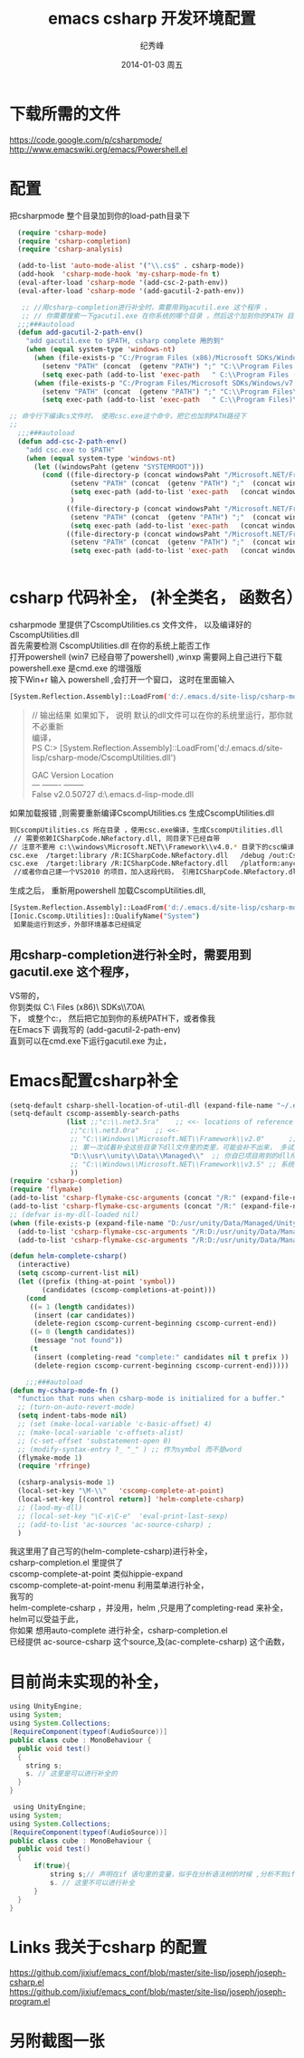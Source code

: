 # -*- coding:utf-8 -*-
#+LANGUAGE:  zh
#+TITLE:     emacs csharp 开发环境配置
#+AUTHOR:    纪秀峰
#+EMAIL:     jixiuf@gmail.com
#+DATE:     2014-01-03 周五
#+DESCRIPTION:emacs csharp 开发环境配置
#+KEYWORDS:csharp emacs
#+OPTIONS:   H:2 num:nil toc:t \n:t @:t ::t |:t ^:nil -:t f:t *:t <:t
#+OPTIONS:   TeX:t LaTeX:t skip:nil d:nil todo:t pri:nil
#+FILETAGS:
* 下载所需的文件
  https://code.google.com/p/csharpmode/
  http://www.emacswiki.org/emacs/Powershell.el
* 配置
   把csharpmode 整个目录加到你的load-path目录下
    # (expand-file-name "~/.emacs.d/site-lisp/csharp-mode/") 我是放到这个目录下
#+BEGIN_SRC emacs-lisp
    (require 'csharp-mode)
    (require 'csharp-completion)
    (require 'csharp-analysis)

    (add-to-list 'auto-mode-alist '("\\.cs$" . csharp-mode))
    (add-hook  'csharp-mode-hook 'my-csharp-mode-fn t)
    (eval-after-load 'csharp-mode '(add-csc-2-path-env))
    (eval-after-load 'csharp-mode '(add-gacutil-2-path-env))

     ;; //用csharp-completion进行补全时，需要用到gacutil.exe 这个程序 ，
     ;; // 你需要搜索一下gacutil.exe 在你系统的哪个目录 ，然后这个加到你的PATH 目录下，或像我这样，
    ;;;###autoload
    (defun add-gacutil-2-path-env()
      "add gacutil.exe to $PATH, csharp complete 用的到"
      (when (equal system-type 'windows-nt)
        (when (file-exists-p "C:/Program Files (x86)/Microsoft SDKs/Windows/v7.0A/Bin")
          (setenv "PATH" (concat  (getenv "PATH") ";" "C:\\Program Files (x86)\\Microsoft SDKs\\Windows\\v7.0A\\Bin"))
          (setq exec-path (add-to-list 'exec-path   " C:\\Program Files (x86)\\Microsoft SDKs\\Windows\\v7.0A\\Bin")))
        (when (file-exists-p "C:/Program Files/Microsoft SDKs/Windows/v7.0A/Bin")
          (setenv "PATH" (concat  (getenv "PATH") ";" "C:\\Program Files\\Microsoft SDKs\\Windows\\v7.0A\\Bin"))
          (setq exec-path (add-to-list 'exec-path   " C:\\Program Files)\\Microsoft SDKs\\Windows\\v7.0A\\Bin")))))

  ;; 命令行下编译cs文件时， 使用csc.exe这个命令，把它也加到PATH路径下
  ;;
    ;;;###autoload
    (defun add-csc-2-path-env()
      "add csc.exe to $PATH"
      (when (equal system-type 'windows-nt)
        (let ((windowsPaht (getenv "SYSTEMROOT")))
          (cond ((file-directory-p (concat windowsPaht "/Microsoft.NET/Framework/v3.5"))
                 (setenv "PATH" (concat  (getenv "PATH") ";"  (concat windowsPaht "\\Microsoft.NET\\Framework\\v3.5\\")))
                 (setq exec-path (add-to-list 'exec-path   (concat windowsPaht "\\Microsoft.NET\\Framework\\v3.5\\")))
                 )
                ((file-directory-p (concat windowsPaht "/Microsoft.NET/Framework/v4.0.30319"))
                 (setenv "PATH" (concat  (getenv "PATH") ";"  (concat windowsPaht "\\Microsoft.NET\\Framework\\v4.0.30319\\")))
                 (setq exec-path (add-to-list 'exec-path   (concat windowsPaht "\\Microsoft.NET\\Framework\\v4.0.30319\\"))))
                ((file-directory-p (concat windowsPaht "/Microsoft.NET/Framework/v2.0.50727"))
                 (setenv "PATH" (concat  (getenv "PATH") ";"  (concat windowsPaht "\\Microsoft.NET\\Framework\\v2.0.50727\\")))
                 (setq exec-path (add-to-list 'exec-path   (concat windowsPaht "\\Microsoft.NET\\Framework\\v2.0.50727\\"))))))))


#+END_SRC
* csharp 代码补全， (补全类名， 函数名）
  csharpmode 里提供了CscompUtilities.cs 文件文件， 以及编译好的
  CscompUtilities.dll
  首先需要检测 CscompUtilities.dll 在你的系统上能否工作
  打开powershell (win7 已经自带了powershell) ,winxp 需要网上自己进行下载
  powershell.exe 是cmd.exe 的增强版
  按下Win+r 输入 powershell ,会打开一个窗口，  这时在里面输入
  #+BEGIN_SRC sh
  [System.Reflection.Assembly]::LoadFrom('d:/.emacs.d/site-lisp/csharp-mode/CscompUtilities.dll')
  #+END_SRC
  #+BEGIN_QUOTE
  // 输出结果 如果如下， 说明 默认的dll文件可以在你的系统里运行，那你就不必重新
  编译，
  PS C:\Users\Administrator> [System.Reflection.Assembly]::LoadFrom('d:/.emacs.d/site-lisp/csharp-mode/CscompUtilities.dll')

  GAC    Version        Location
  ---    -------        --------
  False  v2.0.50727     d:\.emacs.d\site-lisp\csharp-mode\CscompUtilities.dll
  #+END_QUOTE
   如果加载报错 ,则需要重新编译CscompUtilities.cs 生成CscompUtilities.dll
#+BEGIN_SRC sh
 到CscompUtilities.cs 所在目录 ，使用csc.exe编译，生成CscompUtilities.dll
  // 需要依赖ICSharpCode.NRefactory.dll, 同目录下已经自带
 // 注意不要用 c:\\windows\Microsoft.NET\\Framework\\v4.0.* 目录下的csc编译， 似乎版本太高， 用3.5 应该可以
 csc.exe  /target:library /R:ICSharpCode.NRefactory.dll   /debug /out:CscompUtilities.dll  CscompUtilities.cs
 csc.exe  /target:library /R:ICSharpCode.NRefactory.dll   /platform:anycpu  /out:CscompUtilities.dll  CscompUtilities.cs
  //或者你自己建一个VS2010 的项目，加入这段代码， 引用ICSharpCode.NRefactory.dll,利用VS2010进行编译，(我用vs2005打开CscompUtilities.cs报错)
#+END_SRC
生成之后， 重新用powershell 加载CscompUtilities.dll,
#+BEGIN_SRC sh
 [System.Reflection.Assembly]::LoadFrom('d:/.emacs.d/site-lisp/csharp-mode/CscompUtilities.dll')
 [Ionic.Cscomp.Utilities]::QualifyName("System")
  如果能运行到这步，外部环境基本已经搞定
#+END_SRC


** 用csharp-completion进行补全时，需要用到gacutil.exe 这个程序，
   VS带的，
  你到类似 C:\\Program Files (x86)\\Microsoft SDKs\\Windows\\v7.0A\\Bin目录下找
  下， 或整个c:\盘搜一下， 然后把它加到你的系统PATH下，或者像我
  在Emacs下 调我写的 (add-gacutil-2-path-env)
  直到可以在cmd.exe下运行gacutil.exe 为止，
*  Emacs配置csharp补全
#+BEGIN_SRC emacs-lisp
  (setq-default csharp-shell-location-of-util-dll (expand-file-name "~/.emacs.d/site-lisp/csharp-mode/"))
  (setq-default cscomp-assembly-search-paths
                (list ;;"c:\\.net3.5ra"    ;; <<- locations of reference assemblies
                 ;;"c:\\.net3.0ra"    ;; <<-
                 ;; "C:\\Windows\\Microsoft.NET\\Framework\\v2.0"      ;; <<- location of .NET Framework assemblies
                 ;; 第一次试着补全这些目录下dll文件里的类里，可能会补不出来， 多试几次就好了
                 "D:\\usr\\unity\\Data\\Managed\\"  ;; 你自已项目用到的dll所在的路径
                 ;; "C:\\Windows\\Microsoft.NET\\Framework\\v3.5" ;; 系统路径 似乎不用加入
                 ))
  (require 'csharp-completion)
  (require 'flymake)
  (add-to-list 'csharp-flymake-csc-arguments (concat "/R:" (expand-file-name "~/.emacs.d/site-lisp/csharp-mode/CscompUtilities.dll")))
  (add-to-list 'csharp-flymake-csc-arguments (concat "/R:" (expand-file-name "~/.emacs.d/site-lisp/csharp-mode/ICSharpCode.NRefactory.dll")))
  ;; (defvar is-my-dll-loaded nil)
  (when (file-exists-p (expand-file-name "D:/usr/unity/Data/Managed/UnityEngine.dll"))
    (add-to-list 'csharp-flymake-csc-arguments "/R:D:/usr/unity/Data/Managed/UnityEngine.dll")
    (add-to-list 'csharp-flymake-csc-arguments "/R:D:/usr/unity/Data/Managed/UnityEditor.dll"))

  (defun helm-complete-csharp()
    (interactive)
    (setq cscomp-current-list nil)
    (let ((prefix (thing-at-point 'symbol))
          (candidates (cscomp-completions-at-point)))
      (cond
       ((= 1 (length candidates))
        (insert (car candidates))
        (delete-region cscomp-current-beginning cscomp-current-end))
       ((= 0 (length candidates))
        (message "not found"))
       (t
        (insert (completing-read "complete:" candidates nil t prefix ))
        (delete-region cscomp-current-beginning cscomp-current-end)))))

      ;;;###autoload
  (defun my-csharp-mode-fn ()
    "function that runs when csharp-mode is initialized for a buffer."
    ;; (turn-on-auto-revert-mode)
    (setq indent-tabs-mode nil)
    ;; (set (make-local-variable 'c-basic-offset) 4)
    ;; (make-local-variable 'c-offsets-alist)
    ;; (c-set-offset 'substatement-open 0)
    ;; (modify-syntax-entry ?_ "_" ) ;; 作为symbol 而不是word
    (flymake-mode 1)
    (require 'rfringe)

    (csharp-analysis-mode 1)
    (local-set-key "\M-\\"   'cscomp-complete-at-point)
    (local-set-key [(control return)] 'helm-complete-csharp)
    ;; (laod-my-dll)
    ;; (local-set-key "\C-x\C-e"  'eval-print-last-sexp)
    ;; (add-to-list 'ac-sources 'ac-source-csharp) ;
    )
#+END_SRC
我这里用了自己写的(helm-complete-csharp)进行补全，
csharp-completion.el 里提供了
   cscomp-complete-at-point 类似hippie-expand
   cscomp-complete-at-point-menu 利用菜单进行补全，
我写的
helm-complete-csharp ，并没用，helm ,只是用了completing-read 来补全，
helm可以受益于此，
你如果 想用auto-complete 进行补全，csharp-completion.el
已经提供 ac-source-csharp 这个source,及(ac-complete-csharp) 这个函数，

* 目前尚未实现的补全，
  #+BEGIN_SRC java
    using UnityEngine;
    using System;
    using System.Collections;
    [RequireComponent(typeof(AudioSource))]
    public class cube : MonoBehaviour {
      public void test()
      {
        string s;
        s. // 这里是可以进行补全的
      }
    }
  #+END_SRC
 #+BEGIN_SRC java
    using UnityEngine;
   using System;
   using System.Collections;
   [RequireComponent(typeof(AudioSource))]
   public class cube : MonoBehaviour {
     public void test()
     {
         if(true){
             string s;// 声明在if 语句里的变量，似乎在分析语法树的时候 ,分析不到if里面定义的变量
             s. // 这里不可以进行补全
         }
     }
   }
 #+END_SRC
* Links 我关于csharp 的配置
  https://github.com/jixiuf/emacs_conf/blob/master/site-lisp/joseph/joseph-csharp.el
  https://github.com/jixiuf/emacs_conf/blob/master/site-lisp/joseph/joseph-program.el
* 另附截图一张
  [[file:../img/csharp.png]]
